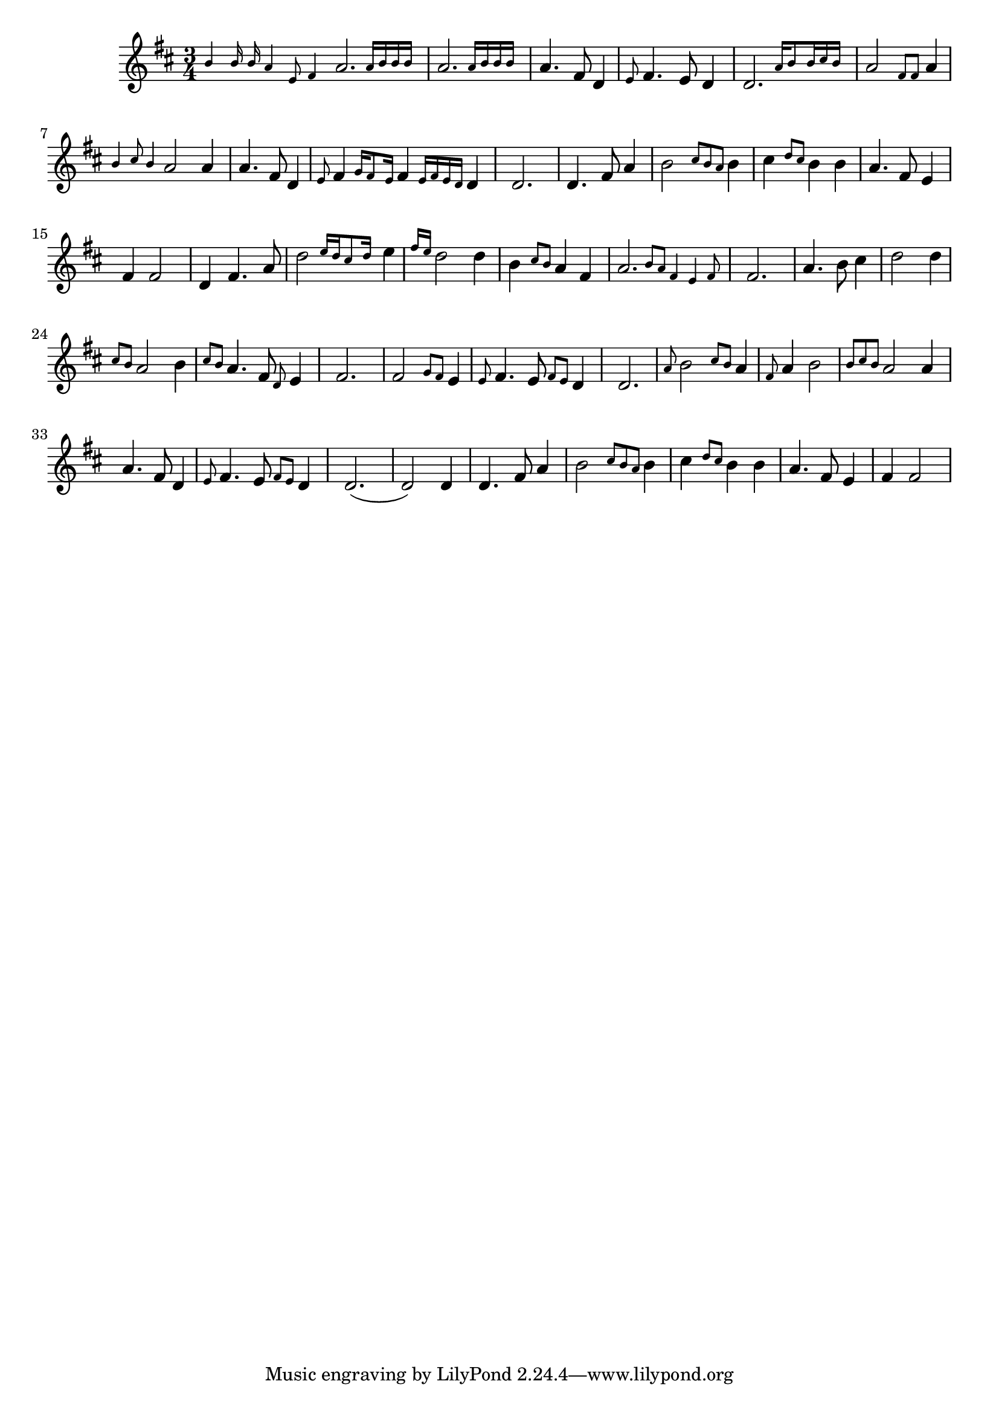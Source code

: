 \language "français"
\version "2.20.0"
\relative do'' {
   \time 3/4
   \key re \major
   \grace {si4 si16 si la4 mi8 fad4}
   \afterGrace la2. {la16 si si si}
   \afterGrace la2. {la16 si si si}   
   la4. fad8 re4
   \grace{mi8} fad4. mi8 re4
   \afterGrace re2. {la'16 si8 si16 dod si}
   la2 \grace {fad8 fad8} la4 
   \grace{si4 dod8 si4} la2 la4 
   la4. fad8 re4
   \grace{mi8} fad4 \grace {sol16 fad8 mi16} fad4 \grace{mi16 fad mi re} re4
   re2. 
   re4. fad8 la4
   si2 \grace {dod8 si la} si4
   dod4 \grace {re8 dod} si4 si4
   la4. fad8 mi4
   fad 4 fad2 
   re4 fad4. la8
   \afterGrace re2 {mi16 re dod8 re16}
   mi4 \grace{fad16 mi} re2 re4 
   si \grace{dod8 si} la4 fad 
   \afterGrace la2. {si8 la fad4 mi fad8}
   fad2.
   la4. si8 dod4
   re2 re4 
   \grace {dod8 si} la2 si4
   \grace {dod8 si} 
   la4. fad8 \grace{re8} mi4
   fad2.
   fad2 \grace{sol8 fad} mi4 \grace{mi8} 
   fad4. mi8 \grace{fad8 mi8} re4
   re2.
   \grace{la'8} si2 \grace {dod8 si} la4
   \grace{fad8} la4 si2
   \grace {si8 dod si} la2 la4
   la4. fad8 re4
   \grace{mi8} fad4. mi8 \grace{fad8 mi} re4
   re2.
   (re2) re4
   re4. fad8 la4
   si2 \grace {dod8 si la} si4
   dod4 \grace {re8 dod} si4 si4
   la4. fad8 mi4
   fad 4 fad2 

}